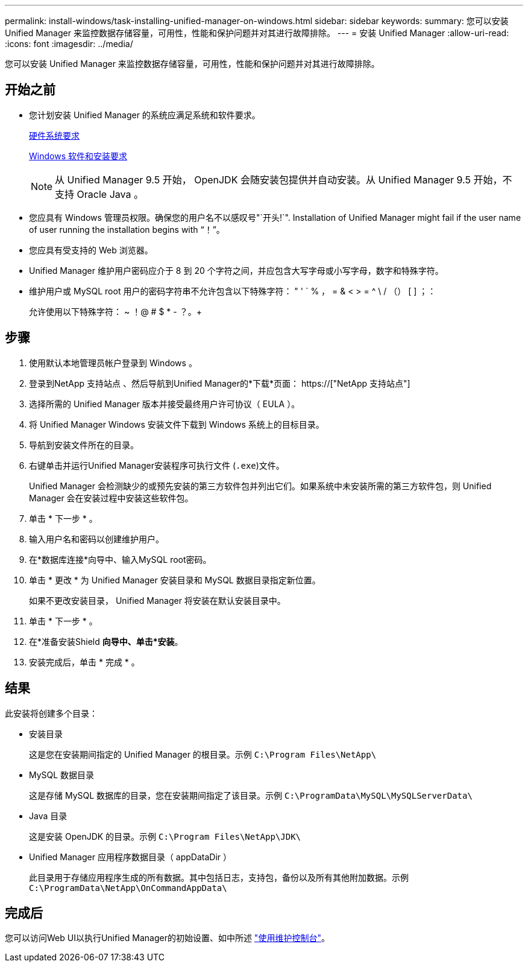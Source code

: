 ---
permalink: install-windows/task-installing-unified-manager-on-windows.html 
sidebar: sidebar 
keywords:  
summary: 您可以安装 Unified Manager 来监控数据存储容量，可用性，性能和保护问题并对其进行故障排除。 
---
= 安装 Unified Manager
:allow-uri-read: 
:icons: font
:imagesdir: ../media/


[role="lead"]
您可以安装 Unified Manager 来监控数据存储容量，可用性，性能和保护问题并对其进行故障排除。



== 开始之前

* 您计划安装 Unified Manager 的系统应满足系统和软件要求。
+
xref:concept-virtual-infrastructure-or-hardware-system-requirements.adoc[硬件系统要求]

+
xref:reference-windows-software-and-installation-requirements.adoc[Windows 软件和安装要求]

+
[NOTE]
====
从 Unified Manager 9.5 开始， OpenJDK 会随安装包提供并自动安装。从 Unified Manager 9.5 开始，不支持 Oracle Java 。

====
* 您应具有 Windows 管理员权限。确保您的用户名不以感叹号"`开头!`". Installation of Unified Manager might fail if the user name of user running the installation begins with "`！`"。
* 您应具有受支持的 Web 浏览器。
* Unified Manager 维护用户密码应介于 8 到 20 个字符之间，并应包含大写字母或小写字母，数字和特殊字符。
* 维护用户或 MySQL root 用户的密码字符串不允许包含以下特殊字符： " ' ` % ， = & < > = ^ \ / （） [ ] ；：
+
允许使用以下特殊字符： ~ ！@ # $ * - ？。+





== 步骤

. 使用默认本地管理员帐户登录到 Windows 。
. 登录到NetApp 支持站点 、然后导航到Unified Manager的*下载*页面： https://["NetApp 支持站点"]
. 选择所需的 Unified Manager 版本并接受最终用户许可协议（ EULA ）。
. 将 Unified Manager Windows 安装文件下载到 Windows 系统上的目标目录。
. 导航到安装文件所在的目录。
. 右键单击并运行Unified Manager安装程序可执行文件 (`.exe`)文件。
+
Unified Manager 会检测缺少的或预先安装的第三方软件包并列出它们。如果系统中未安装所需的第三方软件包，则 Unified Manager 会在安装过程中安装这些软件包。

. 单击 * 下一步 * 。
. 输入用户名和密码以创建维护用户。
. 在*数据库连接*向导中、输入MySQL root密码。
. 单击 * 更改 * 为 Unified Manager 安装目录和 MySQL 数据目录指定新位置。
+
如果不更改安装目录， Unified Manager 将安装在默认安装目录中。

. 单击 * 下一步 * 。
. 在*准备安装Shield *向导中、单击*安装*。
. 安装完成后，单击 * 完成 * 。




== 结果

此安装将创建多个目录：

* 安装目录
+
这是您在安装期间指定的 Unified Manager 的根目录。示例 `C:\Program Files\NetApp\`

* MySQL 数据目录
+
这是存储 MySQL 数据库的目录，您在安装期间指定了该目录。示例 `C:\ProgramData\MySQL\MySQLServerData\`

* Java 目录
+
这是安装 OpenJDK 的目录。示例 `C:\Program Files\NetApp\JDK\`

* Unified Manager 应用程序数据目录（ appDataDir ）
+
此目录用于存储应用程序生成的所有数据。其中包括日志，支持包，备份以及所有其他附加数据。示例 `C:\ProgramData\NetApp\OnCommandAppData\`





== 完成后

您可以访问Web UI以执行Unified Manager的初始设置、如中所述 link:../config/task-using-the-maintenance-console.html["使用维护控制台"]。

